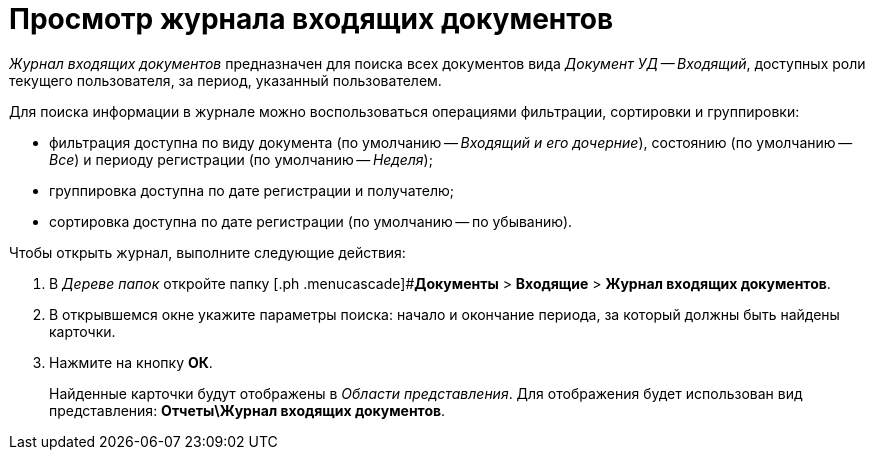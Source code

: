 = Просмотр журнала входящих документов

_Журнал входящих документов_ предназначен для поиска всех документов вида _Документ УД -- Входящий_, доступных роли текущего пользователя, за период, указанный пользователем.

Для поиска информации в журнале можно воспользоваться операциями фильтрации, сортировки и группировки:

* фильтрация доступна по виду документа (по умолчанию -- _Входящий и его дочерние_), состоянию (по умолчанию -- _Все_) и периоду регистрации (по умолчанию -- _Неделя_);
* группировка доступна по дате регистрации и получателю;
* сортировка доступна по дате регистрации (по умолчанию -- по убыванию).

Чтобы открыть журнал, выполните следующие действия:

[[task_wd4_41p_jp__steps_flr_ddp_jp]]
. В _Дереве папок_ откройте папку [.ph .menucascade]#*Документы* > *Входящие* > *Журнал входящих документов*.
. В открывшемся окне укажите параметры поиска: начало и окончание периода, за который должны быть найдены карточки.
. Нажмите на кнопку *ОК*.
+
Найденные карточки будут отображены в _Области представления_. Для отображения будет использован вид представления: *Отчеты\Журнал входящих документов*.
